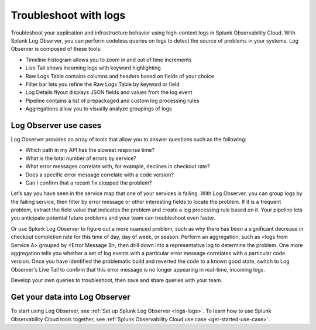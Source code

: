 .. _get-started-logs:

**************************
Troubleshoot with logs
**************************

.. meta::
   :description: Get started investigating issues with Splunk Observability Cloud.

Troubleshoot your application and infrastructure behavior using high-context logs in Splunk Observability Cloud. With Splunk Log Observer, you can perform codeless queries on logs to detect the source of problems in your systems. Log Observer is composed of these tools:

- Timeline histogram allows you to zoom in and out of time increments

- Live Tail shows incoming logs with keyword highlighting

- Raw Logs Table contains columns and headers based on fields of your choice

- Filter bar lets you refine the Raw Logs Table by keyword or field

- Log Details flyout displays JSON fields and values from the log event

- Pipeline contains a list of prepackaged and custom log processing rules

- Aggregations allow you to visually analyze groupings of logs


================================
Log Observer use cases
================================
Log Observer provides an array of tools that allow you to answer questions such as the following:

- Which path in my API has the slowest response time?

- What is the total number of errors by service?

- What error messages correlate with, for example, declines in checkout rate?

- Does a specific error message correlate with a code version?

- Can I confirm that a recent fix stopped the problem?


Let’s say you have seen in the service map that one of your services is failing. With Log Observer, you can group logs by the failing service, then filter by error message or other interesting fields to locate the problem. If it is a frequent problem, extract the field value that indicates the problem and create a log processing rule based on it. Your pipeline lets you anticipate potential future problems and your team can troubleshoot even faster.

Or use Splunk Log Observer to figure out a more nuanced problem, such as why there has been a significant decrease in checkout completion rate for this time of day, day of week, or season. Perform an aggregation, such as <logs from Service A> grouped by <Error Message B>, then drill down into a representative log to determine the problem. One more aggregation tells you whether a set of log events with a particular error message correlates with a particular code version. Once you have identified the problematic build and reverted the code to a known good state, switch to Log Observer's Live Tail to confirm that this error message is no longer appearing in real-time, incoming logs.

Develop your own queries to troubleshoot, then save and share queries with your team.

================================
Get your data into Log Observer
================================
To start using Log Observer, see :ref:`Set up Splunk Log Observer <logs-logs>`. To learn how to use Splunk Observability Cloud tools together, 
see :ref:`Splunk Observability Cloud use case <get-started-use-case>`.